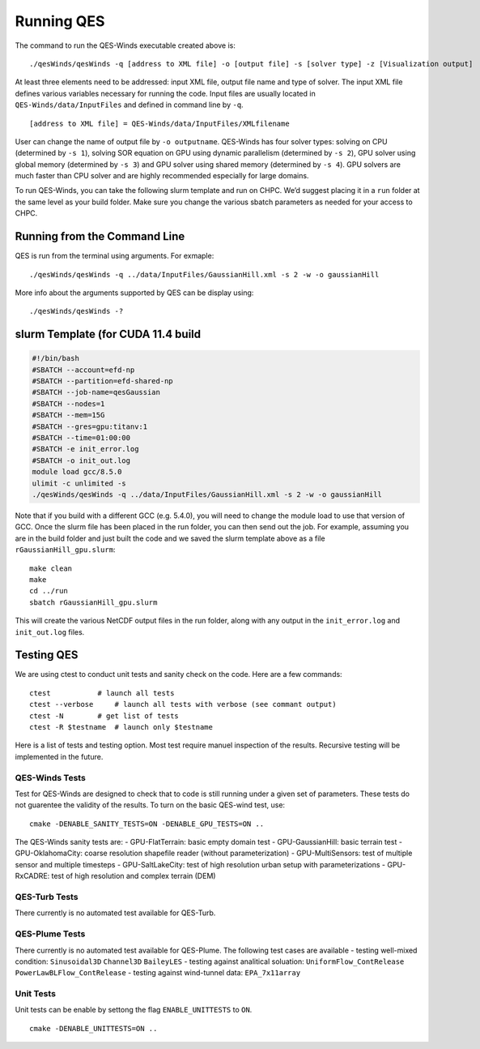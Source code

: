 Running QES
===========

The command to run the QES-Winds executable created above is:

::

   ./qesWinds/qesWinds -q [address to XML file] -o [output file] -s [solver type] -z [Visualization output]

At least three elements need to be addressed: input XML file, output
file name and type of solver. The input XML file defines various
variables necessary for running the code. Input files are usually
located in ``QES-Winds/data/InputFiles`` and defined in command line by
``-q``.

::

   [address to XML file] = QES-Winds/data/InputFiles/XMLfilename

User can change the name of output file by ``-o outputname``. QES-Winds
has four solver types: solving on CPU (determined by ``-s 1``), solving
SOR equation on GPU using dynamic parallelism (determined by ``-s 2``),
GPU solver using global memory (determined by ``-s 3``) and GPU solver
using shared memory (determined by ``-s 4``). GPU solvers are much
faster than CPU solver and are highly recommended especially for large
domains.

To run QES-Winds, you can take the following slurm template and run on
CHPC. We’d suggest placing it in a ``run`` folder at the same level as
your build folder. Make sure you change the various sbatch parameters as
needed for your access to CHPC.

Running from the Command Line
-----------------------------

QES is run from the terminal using arguments. For exmaple:

::

   ./qesWinds/qesWinds -q ../data/InputFiles/GaussianHill.xml -s 2 -w -o gaussianHill

More info about the arguments supported by QES can be display using:

::

   ./qesWinds/qesWinds -?

slurm Template (for CUDA 11.4 build
-----------------------------------

.. code:: bash

   #!/bin/bash
   #SBATCH --account=efd-np
   #SBATCH --partition=efd-shared-np
   #SBATCH --job-name=qesGaussian
   #SBATCH --nodes=1
   #SBATCH --mem=15G
   #SBATCH --gres=gpu:titanv:1
   #SBATCH --time=01:00:00
   #SBATCH -e init_error.log
   #SBATCH -o init_out.log
   module load gcc/8.5.0
   ulimit -c unlimited -s
   ./qesWinds/qesWinds -q ../data/InputFiles/GaussianHill.xml -s 2 -w -o gaussianHill

Note that if you build with a different GCC (e.g. 5.4.0), you will need
to change the module load to use that version of GCC. Once the slurm
file has been placed in the run folder, you can then send out the job.
For example, assuming you are in the build folder and just built the
code and we saved the slurm template above as a file
``rGaussianHill_gpu.slurm``:

::

   make clean
   make
   cd ../run
   sbatch rGaussianHill_gpu.slurm

This will create the various NetCDF output files in the run folder,
along with any output in the ``init_error.log`` and ``init_out.log``
files.

Testing QES
-----------

We are using ctest to conduct unit tests and sanity check on the code.
Here are a few commands:

::

   ctest           # launch all tests
   ctest --verbose     # launch all tests with verbose (see commant output)
   ctest -N        # get list of tests
   ctest -R $testname  # launch only $testname

Here is a list of tests and testing option. Most test require manuel
inspection of the results. Recursive testing will be implemented in the
future.

QES-Winds Tests
~~~~~~~~~~~~~~~

Test for QES-Winds are designed to check that to code is still running
under a given set of parameters. These tests do not guarentee the
validity of the results. To turn on the basic QES-wind test, use:

::

   cmake -DENABLE_SANITY_TESTS=ON -DENABLE_GPU_TESTS=ON ..

The QES-Winds sanity tests are: - GPU-FlatTerrain: basic empty domain
test - GPU-GaussianHill: basic terrain test - GPU-OklahomaCity: coarse
resolution shapefile reader (without parameterization) -
GPU-MultiSensors: test of multiple sensor and multiple timesteps -
GPU-SaltLakeCity: test of high resolution urban setup with
parameterizations - GPU-RxCADRE: test of high resolution and complex
terrain (DEM)

QES-Turb Tests
~~~~~~~~~~~~~~

There currently is no automated test available for QES-Turb.

QES-Plume Tests
~~~~~~~~~~~~~~~

There currently is no automated test available for QES-Plume. The
following test cases are available - testing well-mixed condition:
``Sinusoidal3D`` ``Channel3D`` ``BaileyLES`` - testing against
analitical soluation: ``UniformFlow_ContRelease``
``PowerLawBLFlow_ContRelease`` - testing against wind-tunnel data:
``EPA_7x11array``

Unit Tests
~~~~~~~~~~

Unit tests can be enable by settong the flag ``ENABLE_UNITTESTS`` to
``ON``.

::

   cmake -DENABLE_UNITTESTS=ON ..
